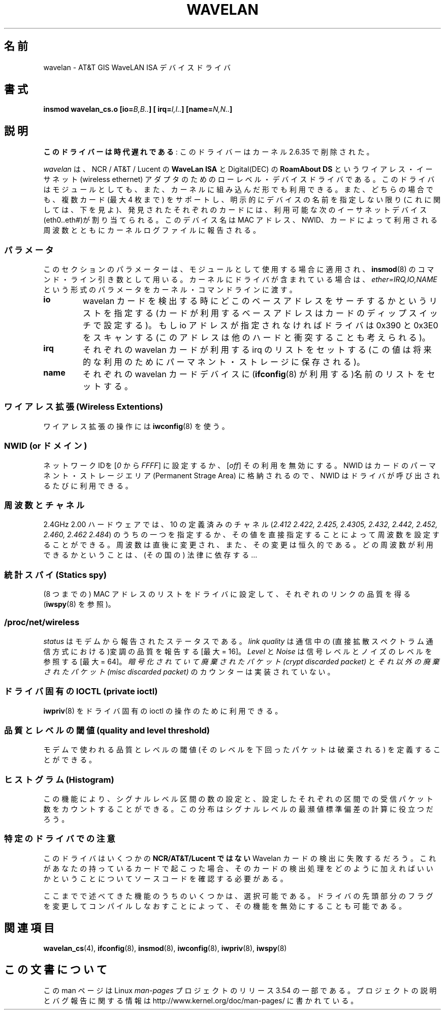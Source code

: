 .\" From jt@hplb.hpl.hp.com Thu Dec 19 18:31:49 1996
.\" From: Jean Tourrilhes <jt@hplb.hpl.hp.com>
.\" Address: HP Labs, Filton Road, Stoke Gifford, Bristol BS12 6QZ, U.K.
.\" Jean II - HPLB - '96
.\" wavelan.c.4
.\"
.\" Provenance of this page is unclear.
.\"
.\" %%%LICENSE_START(GPL_NOVERSION_ONELINE)
.\" Licensed under the GPL,
.\" after inquiries with Jean Tourrilhes and Bruce Janson
.\" (mtk, July 2006)
.\" %%%LICENSE_END
.\"
.\"*******************************************************************
.\"
.\" This file was generated with po4a. Translate the source file.
.\"
.\"*******************************************************************
.\"
.\" Japanese Version Copyright (c) 1997
.\"         ISHIKAWA Mutsumi, all rights reserved.
.\" Translated Sat Sep 20 14:45:21 JST 1997
.\"         by ISHIKAWA Mutsumi <ishikawa@linux.or.jp>
.\"
.TH WAVELAN 4 2013\-09\-04 Linux "Linux Programmer's Manual"
.SH 名前
wavelan \- AT&T GIS WaveLAN ISA デバイスドライバ
.SH 書式
\fBinsmod wavelan_cs.o [io=\fP\fIB,B..\fP\fB] [ irq=\fP\fII,I..\fP\fB]
[name=\fP\fIN,N..\fP\fB]\fP
.SH 説明
\fBこのドライバーは時代遅れである\fP: このドライバーはカーネル 2.6.35 で削除された。

\fIwavelan\fP は、NCR / AT&T / Lucent の \fBWaveLan ISA\fP と Digital(DEC) の
\fBRoamAbout DS\fP というワイアレス・イーサネット (wireless ethernet) アダプタのための
ローレベル・デバイスドライバである。このドライバはモジュールとしても、また、 カーネルに組み込んだ形でも利用できる。また、どちらの場合でも、複数カード
(最大 4 枚まで) をサポートし、明示的にデバイスの名前を指定しない限り (これに関しては、下を見よ)、発見されたそれぞれのカードには、利用可能な
次のイーサネットデバイス(eth0..eth#)が割り当てられる。このデバイス名は MAC アドレス、NWID、カードによって利用される周波数とともに
カーネルログファイルに報告される。
.SS パラメータ
このセクションのパラメーターは、モジュールとして使用する場合 に適用され、 \fBinsmod\fP(8)  のコマンド・ライン引き数として用いる。
カーネルにドライバが含まれている場合は、 \fIether=IRQ,IO,NAME\fP という形式のパラメータをカーネル・コマンドラインに渡す。
.TP 
\fBio\fP
wavelan カードを検出する時にどこのベースアドレスをサーチするかという リストを指定する (カードが利用するベースアドレスはカードのディップ
スイッチで設定する)。もし io アドレスが指定されなければドライバは 0x390 と 0x3E0
をスキャンする(このアドレスは他のハードと衝突することも考えられる)。
.TP 
\fBirq\fP
それぞれの wavelan カードが利用する irq のリストをセットする (この値は 将来的な利用のためにパーマネント・ストレージに保存される)。
.TP 
\fBname\fP
それぞれの wavelan カードデバイスに (\fBifconfig\fP(8)  が利用する)名前のリストをセットする。
.SS "ワイアレス拡張 (Wireless Extentions)"
ワイアレス拡張の操作には \fBiwconfig\fP(8)  を使う。
.SS "NWID (or ドメイン)"
ネットワーク IDを [\fI0\fP から \fIFFFF\fP] に設定するか、 [\fIoff\fP] その利用を無効にする。 NWID
はカードのパーマネント・ストレージエリア (Permanent Strage Area) に 格納されるので、NWID
はドライバが呼び出されるたびに利用できる。
.SS 周波数とチャネル
2.4GHz 2.00 ハードウェアでは、10 の定義済みのチャネル (\fI2.412\fP \fI2.422, 2.425, 2.4305, 2.432,
2.442, 2.452, 2.460, 2.462\fP \fI2.484\fP)  のうちの一つを指定するか、その値を直接指定することによって周波数を設定
することができる。 周波数は直後に変更され、また、その変更は恒久的である。 どの周波数が利用できるかということは、(その国の) 法律に依存する…
.SS "統計スパイ (Statics spy)"
(8 つまでの) MAC アドレスのリストをドライバに設定して、 それぞれのリンクの品質を得る (\fBiwspy\fP(8)  を参照)。
.SS /proc/net/wireless
\fIstatus\fP はモデムから報告されたステータスである。 \fIlink quality\fP
は通信中の(直接拡散スペクトラム通信方式における)変調の品質を報告する [最大 = 16]。 \fILevel\fP と \fINoise\fP
は信号レベルとノイズのレベルを参照する [最大 = 64]。 \fI暗号化されていて廃棄されたパケット(crypt discarded packet)\fP
と \fIそれ以外の廃棄されたパケット(misc discarded packet)\fP のカウンターは実装されていない。
.SS "ドライバ固有の IOCTL (private ioctl)"
\fBiwpriv\fP(8)  をドライバ固有の ioctl の操作のために利用できる。
.SS "品質とレベルの閾値 (quality and level threshold)"
モデムで使われる品質とレベルの閾値 (そのレベルを下回ったパケットは 破棄される) を定義することができる。
.SS "ヒストグラム (Histogram)"
この機能により、 シグナルレベル区間の数の設定と、設定したそれぞれの区間での 受信パケット数をカウントすることができる。
この分布はシグナルレベルの最瀕値標準偏差の計算に役立つだろう。
.SS 特定のドライバでの注意
このドライバはいくつかの \fBNCR/AT&T/Lucent ではない\fP Wavelan カードの検出に失敗するだろう。
これがあなたの持っているカードで起こった場合 、そのカードの検出処理をどのように加えればいいかと いうことについてソースコードを確認する必要がある。
.PP
.\" .SH AUTHOR
.\" Bruce Janson \(em bruce@cs.usyd.edu.au
.\" .br
.\" Jean Tourrilhes \(em jt@hplb.hpl.hp.com
.\" .br
.\" (and others; see source code for details)
.\"
.\" SEE ALSO part
.\"
ここまでで述べてきた機能のうちのいくつかは、選択可能である。 ドライバの先頭部分のフラグを変更してコンパイルしなおすことによって、
その機能を無効にすることも可能である。
.SH 関連項目
\fBwavelan_cs\fP(4), \fBifconfig\fP(8), \fBinsmod\fP(8), \fBiwconfig\fP(8),
\fBiwpriv\fP(8), \fBiwspy\fP(8)
.SH この文書について
この man ページは Linux \fIman\-pages\fP プロジェクトのリリース 3.54 の一部
である。プロジェクトの説明とバグ報告に関する情報は
http://www.kernel.org/doc/man\-pages/ に書かれている。

